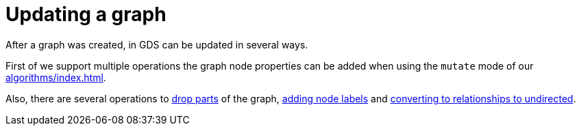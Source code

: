 = Updating a graph

After a graph was created, in GDS can be updated in several ways.

First of we support multiple operations the graph node properties can be added when using the `mutate` mode of our xref:algorithms/index.adoc[].

Also, there are several operations to xref:management-ops/graph-update/dropping-parts.adoc[drop parts] of the graph, xref:management-ops/graph-update/mutate-node-labels.adoc[adding node labels] and xref:management-ops/graph-update/to-undirected.adoc[converting to relationships to undirected].
